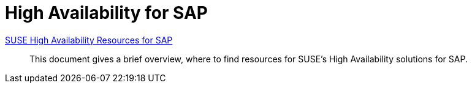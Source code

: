 = High Availability for SAP

link:SUSE-HA-resources.adoc[SUSE High Availability Resources for SAP]::
This document gives a brief overview, where to find resources for SUSE's High Availability solutions for SAP.